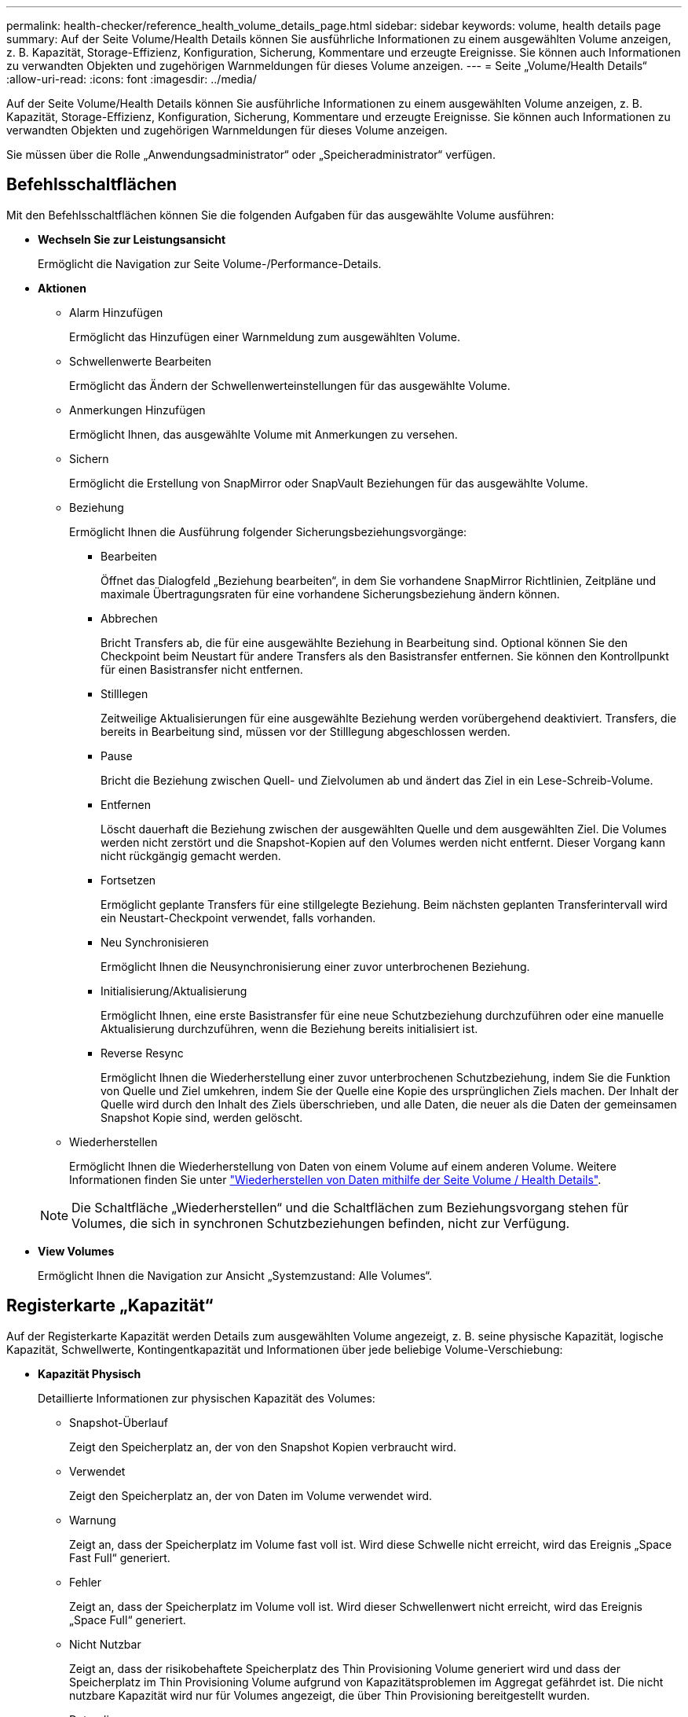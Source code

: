 ---
permalink: health-checker/reference_health_volume_details_page.html 
sidebar: sidebar 
keywords: volume, health details page 
summary: Auf der Seite Volume/Health Details können Sie ausführliche Informationen zu einem ausgewählten Volume anzeigen, z. B. Kapazität, Storage-Effizienz, Konfiguration, Sicherung, Kommentare und erzeugte Ereignisse. Sie können auch Informationen zu verwandten Objekten und zugehörigen Warnmeldungen für dieses Volume anzeigen. 
---
= Seite „Volume/Health Details“
:allow-uri-read: 
:icons: font
:imagesdir: ../media/


[role="lead"]
Auf der Seite Volume/Health Details können Sie ausführliche Informationen zu einem ausgewählten Volume anzeigen, z. B. Kapazität, Storage-Effizienz, Konfiguration, Sicherung, Kommentare und erzeugte Ereignisse. Sie können auch Informationen zu verwandten Objekten und zugehörigen Warnmeldungen für dieses Volume anzeigen.

Sie müssen über die Rolle „Anwendungsadministrator“ oder „Speicheradministrator“ verfügen.



== Befehlsschaltflächen

Mit den Befehlsschaltflächen können Sie die folgenden Aufgaben für das ausgewählte Volume ausführen:

* *Wechseln Sie zur Leistungsansicht*
+
Ermöglicht die Navigation zur Seite Volume-/Performance-Details.

* *Aktionen*
+
** Alarm Hinzufügen
+
Ermöglicht das Hinzufügen einer Warnmeldung zum ausgewählten Volume.

** Schwellenwerte Bearbeiten
+
Ermöglicht das Ändern der Schwellenwerteinstellungen für das ausgewählte Volume.

** Anmerkungen Hinzufügen
+
Ermöglicht Ihnen, das ausgewählte Volume mit Anmerkungen zu versehen.

** Sichern
+
Ermöglicht die Erstellung von SnapMirror oder SnapVault Beziehungen für das ausgewählte Volume.

** Beziehung
+
Ermöglicht Ihnen die Ausführung folgender Sicherungsbeziehungsvorgänge:

+
*** Bearbeiten
+
Öffnet das Dialogfeld „Beziehung bearbeiten“, in dem Sie vorhandene SnapMirror Richtlinien, Zeitpläne und maximale Übertragungsraten für eine vorhandene Sicherungsbeziehung ändern können.

*** Abbrechen
+
Bricht Transfers ab, die für eine ausgewählte Beziehung in Bearbeitung sind. Optional können Sie den Checkpoint beim Neustart für andere Transfers als den Basistransfer entfernen. Sie können den Kontrollpunkt für einen Basistransfer nicht entfernen.

*** Stilllegen
+
Zeitweilige Aktualisierungen für eine ausgewählte Beziehung werden vorübergehend deaktiviert. Transfers, die bereits in Bearbeitung sind, müssen vor der Stilllegung abgeschlossen werden.

*** Pause
+
Bricht die Beziehung zwischen Quell- und Zielvolumen ab und ändert das Ziel in ein Lese-Schreib-Volume.

*** Entfernen
+
Löscht dauerhaft die Beziehung zwischen der ausgewählten Quelle und dem ausgewählten Ziel. Die Volumes werden nicht zerstört und die Snapshot-Kopien auf den Volumes werden nicht entfernt. Dieser Vorgang kann nicht rückgängig gemacht werden.

*** Fortsetzen
+
Ermöglicht geplante Transfers für eine stillgelegte Beziehung. Beim nächsten geplanten Transferintervall wird ein Neustart-Checkpoint verwendet, falls vorhanden.

*** Neu Synchronisieren
+
Ermöglicht Ihnen die Neusynchronisierung einer zuvor unterbrochenen Beziehung.

*** Initialisierung/Aktualisierung
+
Ermöglicht Ihnen, eine erste Basistransfer für eine neue Schutzbeziehung durchzuführen oder eine manuelle Aktualisierung durchzuführen, wenn die Beziehung bereits initialisiert ist.

*** Reverse Resync
+
Ermöglicht Ihnen die Wiederherstellung einer zuvor unterbrochenen Schutzbeziehung, indem Sie die Funktion von Quelle und Ziel umkehren, indem Sie der Quelle eine Kopie des ursprünglichen Ziels machen. Der Inhalt der Quelle wird durch den Inhalt des Ziels überschrieben, und alle Daten, die neuer als die Daten der gemeinsamen Snapshot Kopie sind, werden gelöscht.



** Wiederherstellen
+
Ermöglicht Ihnen die Wiederherstellung von Daten von einem Volume auf einem anderen Volume. Weitere Informationen finden Sie unter link:../data-protection/task_restore_data_use_health_volume_details_page.html["Wiederherstellen von Daten mithilfe der Seite Volume / Health Details"].



+
[NOTE]
====
Die Schaltfläche „Wiederherstellen“ und die Schaltflächen zum Beziehungsvorgang stehen für Volumes, die sich in synchronen Schutzbeziehungen befinden, nicht zur Verfügung.

====
* *View Volumes*
+
Ermöglicht Ihnen die Navigation zur Ansicht „Systemzustand: Alle Volumes“.





== Registerkarte „Kapazität“

Auf der Registerkarte Kapazität werden Details zum ausgewählten Volume angezeigt, z. B. seine physische Kapazität, logische Kapazität, Schwellwerte, Kontingentkapazität und Informationen über jede beliebige Volume-Verschiebung:

* *Kapazität Physisch*
+
Detaillierte Informationen zur physischen Kapazität des Volumes:

+
** Snapshot-Überlauf
+
Zeigt den Speicherplatz an, der von den Snapshot Kopien verbraucht wird.

** Verwendet
+
Zeigt den Speicherplatz an, der von Daten im Volume verwendet wird.

** Warnung
+
Zeigt an, dass der Speicherplatz im Volume fast voll ist. Wird diese Schwelle nicht erreicht, wird das Ereignis „Space Fast Full“ generiert.

** Fehler
+
Zeigt an, dass der Speicherplatz im Volume voll ist. Wird dieser Schwellenwert nicht erreicht, wird das Ereignis „Space Full“ generiert.

** Nicht Nutzbar
+
Zeigt an, dass der risikobehaftete Speicherplatz des Thin Provisioning Volume generiert wird und dass der Speicherplatz im Thin Provisioning Volume aufgrund von Kapazitätsproblemen im Aggregat gefährdet ist. Die nicht nutzbare Kapazität wird nur für Volumes angezeigt, die über Thin Provisioning bereitgestellt wurden.

** Datendiagramm
+
Zeigt die Gesamtkapazität und die genutzte Datenkapazität des Volume an.

+
Wenn Autogrow aktiviert ist, wird im Datendiagramm der verfügbare Speicherplatz im Aggregat angezeigt. Das Datendiagramm zeigt den effektiven Speicherplatz, der von Daten auf dem Volume genutzt werden kann. Dies kann einer der folgenden Werte sein:

+
*** Tatsächliche Datenkapazität des Volumes für die folgenden Bedingungen:
+
**** Autogrow ist deaktiviert.
**** Das autogrow-fähige Volume hat die maximale Größe erreicht.
**** Autogrow-aktivierte Volumes mit Thick Provisioning können nicht weiter wachsen.


*** Datenkapazität des Volumes unter Berücksichtigung der maximalen Volume-Größe (für Volumes mit Thin Provisioning und für Thick Provisioning Volumes, wenn das Aggregat über genügend Platz für das Volume verfügt, um die maximale Größe zu erreichen)
*** Datenkapazität des Volumes nach Berücksichtigung der nächsten möglichen Autogrow Größe (für Thick Provisioning Volumes, die einen Autogrow-Prozentwert haben)


** Diagramm Snapshot Kopien
+
Dieses Diagramm wird nur angezeigt, wenn die verwendete Snapshot-Kapazität oder die Snapshot-Reserve nicht null ist.



+
Beide Diagramme zeigen die Kapazität an, um die die Snapshot-Kapazität die Snapshot-Reserve überschreitet, wenn die verwendete Snapshot-Kapazität die Snapshot-Reserve überschreitet.

* *Kapazität Logisch*
+
Zeigt die logischen Platzeigenschaften des Volumes an. Der logische Speicherplatz gibt die tatsächliche Größe der auf Festplatte gespeicherten Daten an, ohne dabei die Einsparungen durch die ONTAP Storage-Effizienztechnologien zu verwenden.

+
** Bericht Zu Logischem Speicherplatz
+
Zeigt an, ob für das Volume ein Bericht über den logischen Speicherplatz konfiguriert ist. Der Wert kann aktiviert, deaktiviert oder nicht zutreffend sein. „`not anwendbare`“ wird für Volumes auf älteren ONTAP-Versionen oder auf Volumes angezeigt, die kein logisches Speicherplatz-Reporting unterstützen.

** Verwendet
+
Zeigt die Menge des logischen Speicherplatzes an, der von Daten im Volume verwendet wird, und den Prozentsatz des logischen Speicherplatzes, der basierend auf der Gesamtkapazität genutzt wird.

** Durchsetzung Des Logischen Speicherplatzes
+
Zeigt an, ob die Durchsetzung des logischen Speicherplatzes für über Thin Provisioning bereitgestellte Volumes konfiguriert ist. Bei Einstellung auf aktiviert kann die verwendete logische Größe des Volumes nicht größer sein als die aktuell eingestellte physische Volume-Größe.



* *Autogrow*
+
Zeigt an, ob das Volumen automatisch wächst, wenn es nicht mehr genügend Speicherplatz hat.

* * Raumgarantie*
+
Zeigt die FlexVol-Lautstärkeregelung an, wenn ein Volume freie Blöcke aus einem Aggregat entfernt. Diese Blöcke sind dann garantiert für Schreibvorgänge auf Dateien im Volume verfügbar. Die Speicherplatzgarantie kann auf eine der folgenden gesetzt werden:

+
** Keine
+
Es wurde keine Speicherplatzzusage für das Volume konfiguriert.

** Datei
+
Die vollständige Größe von dünn geschriebenen Dateien (zum Beispiel LUNs) ist garantiert.

** Datenmenge
+
Die volle Größe des Volumens wird garantiert.

** Teilweise
+
Das FlexCache-Volume reserviert basierend auf seiner Größe Speicherplatz. Wenn die Größe des FlexCache-Volumes 100 MB oder mehr ist, ist die Mindestplatzgarantie standardmäßig auf 100 MB gesetzt. Wenn die Größe des FlexCache-Volumes weniger als 100 MB ist, wird die Mindestplatzgarantie auf die Größe des FlexCache-Volumes gesetzt. Wenn die Größe des FlexCache-Volumes später erhöht wird, wird die Mindestplatzgarantie nicht erhöht.



+
[NOTE]
====
Die Speicherplatzzusage ist ein Teil, wenn es sich um ein Volume vom Typ Data-Cache handelt.

====
* *Details (Physisch)*
+
Zeigt die physischen Merkmale des Volumes an.

* *Gesamtkapazität*
+
Zeigt die gesamte physische Kapazität im Volume an.

* *Datenkapazität*
+
Zeigt den vom Volume genutzten physischen Speicherplatz (genutzte Kapazität) und die Menge an verfügbarem (freier Kapazität) physischen Speicherplatz im Volume an. Diese Werte werden auch als Prozentsatz der gesamten physischen Kapazität angezeigt.

+
Wenn ein Risikoereignis für Thin Provisioning Volume für Volumes mit Thin Provisioning erstellt wird, wird die vom Volume verwendete Menge an Speicherplatz (genutzte Kapazität) und die Menge an Speicherplatz, die im Volume verfügbar ist, jedoch nicht verwendet werden kann (nicht nutzbare Kapazität), da die Kapazität des Aggregats angezeigt wird.

* *Snapshot Reserve*
+
Zeigt die Menge an Speicherplatz an, der von den Snapshot Kopien verwendet (genutzte Kapazität) und die Menge an Speicherplatz, die für Snapshot Kopien verfügbar ist (freie Kapazität) im Volume an. Diese Werte werden auch als Prozentsatz der gesamten Snapshot-Reserve angezeigt.

+
Wenn ein Risikoereignis für Thin Provisioning Volume für Volumes mit Thin Provisioning erstellt wird, dann wird die Menge an Speicherplatz, der von den Snapshot Kopien verwendet wird (genutzte Kapazität) und die Menge an Speicherplatz, die im Volume verfügbar ist, jedoch nicht für die Erstellung von Snapshot Kopien verwendet werden kann (nicht nutzbare Kapazität). Aufgrund von Aggregat-Kapazitätsproblemen wird angezeigt.

* *Volumenschwellwerte*
+
Zeigt die folgenden Schwellenwerte für die Volume-Kapazität an:

+
** Nahezu Vollständig. Schwellenwert
+
Gibt den Prozentsatz an, bei dem ein Volumen fast voll ist.

** Vollständiger Schwellenwert
+
Gibt den Prozentsatz an, bei dem ein Volume voll ist.



* *Weitere Details*
+
** Autogrow Maximalgröße
+
Zeigt die maximale Größe an, bis die Lautstärke automatisch erweitert werden kann. Der Standardwert ist 120 % der Volume-Größe bei der Erstellung. Dieses Feld wird nur angezeigt, wenn Autogrow für das Volume aktiviert ist.

** Der Qtree Kontingent Verplante Kapazität
+
Zeigt den Speicherplatz an, der in den Quoten reserviert wurde.

** Qtree-Kontingent Überbeansprucht Kapazität
+
Zeigt die Menge an Speicherplatz an, die verwendet werden kann, bevor das System das überverplante Ereignis des Volume Qtree-Kontingents generiert.

** Fraktionale Reserve
+
Steuert die Größe der Überschreibungsreserve. Standardmäßig ist die fraktionale Reserve auf 100 festgelegt und gibt an, dass 100 Prozent des erforderlichen reservierten Speicherplatzes reserviert werden, damit die Objekte für Überschreibungen vollständig gesichert sind. Wenn die fraktionale Reserve weniger als 100 Prozent beträgt, wird der reservierte Speicherplatz für alle platzreservierten Dateien in diesem Volume auf den Prozentsatz der fraktionalen Reserve reduziert.

** Tägliche Snapshot Wachstumsrate
+
Zeigt die Änderung an (in Prozent oder in KB, MB, GB usw.), die alle 24 Stunden in den Snapshot Kopien des ausgewählten Volumes stattfindet.

** Snapshot Tage voll belegt
+
Zeigt die geschätzte Anzahl der verbleibenden Tage an, bevor der für die Snapshot Kopien im Volume reservierte Speicherplatz den angegebenen Schwellenwert erreicht.

+
Das Feld „Snapshot Days to Full“ zeigt einen nicht anwendbaren Wert an, wenn das Wachstum der Snapshot-Kopien im Volume null oder negativ ist oder wenn es keine Daten zur Berechnung der Wachstumsrate gibt.

** Snapshot Automatisch Löschen
+
Gibt an, ob Snapshot Kopien automatisch in freien Speicherplatz gelöscht werden, wenn ein Schreibvorgang auf ein Volume aufgrund von fehlendem Speicherplatz im Aggregat ausfällt.

** Snapshots
+
Zeigt Informationen über die Snapshot-Kopien im Volume an.

+
Die Anzahl der Snapshot Kopien auf dem Volume wird als Link angezeigt. Wenn Sie auf den Link klicken, werden die Snapshot Kopien in dem Dialogfeld Volume geöffnet, in dem Details zu den Snapshot Kopien angezeigt werden.

+
Die Anzahl der Snapshot Kopien wird etwa jede Stunde aktualisiert. Die Liste der Snapshot-Kopien wird jedoch zu dem Zeitpunkt aktualisiert, zu dem Sie auf das Symbol klicken. Dies kann zu einem Unterschied zwischen der in der Topologie angezeigten Anzahl der Snapshot Kopien und der Anzahl der aufgelisteten Snapshot Kopien führen, wenn Sie auf das Symbol klicken.



* *Volume Move*
+
Zeigt den Status der aktuellen oder der letzten Volume-Verschiebung an, die am Volume durchgeführt wurde, und weitere Details an, z. B. die aktuelle Phase der Verschiebung eines Volumes – im Gange ist, das Quellaggregat, das Zielaggregat, die Startzeit, die Endzeit, Und die geschätzte Endzeit.

+
Zeigt außerdem die Anzahl der Vorgänge zum Verschieben von Volumes an, die auf dem ausgewählten Volume ausgeführt werden. Weitere Informationen über die Vorgänge zum Verschieben von Volumes erhalten Sie, indem Sie auf den Link *Protokoll zum Verschieben von Volumes* klicken.





== Registerkarte Konfiguration

Auf der Registerkarte Konfiguration werden Details zum ausgewählten Volume angezeigt, z. B. Richtlinie für den Export, RAID-Typ, Kapazität und Storage-Effizienz-Funktionen des Volumes:

* *Übersicht*
+
** Vollständiger Name
+
Zeigt den vollständigen Namen des Volumes an.

** Aggregate
+
Zeigt den Namen des Aggregats, auf dem sich das Volume befindet, oder die Anzahl der Aggregate an, auf denen sich das FlexGroup Volume befindet.

** Tiering-Richtlinie
+
Zeigt die Tiering-Richtlinie für das Volume an; wenn das Volume auf einem FabricPool-fähigen Aggregat implementiert wird. Die Richtlinie kann „Keine“, „nur Snapshot“, „Backup“, „automatisch“ oder „Alle“ lauten.

** Storage VM
+
Zeigt den Namen der SVM an, die das Volume enthält.

** Verbindungspfad
+
Zeigt den Status des Pfads an, der aktiv oder inaktiv sein kann. Der Pfad in der SVM, auf den das Volume angehängt ist, wird ebenfalls angezeigt. Sie können auf den Link *Verlauf* klicken, um die letzten fünf Änderungen am Verbindungspfad anzuzeigen.

** Exportrichtlinie
+
Zeigt den Namen der Exportrichtlinie an, die für das Volume erstellt wurde. Über den Link können Sie Details zu den Exportrichtlinien, den Authentifizierungsprotokollen und den aktivierten Zugriff auf die Volumes anzeigen, die zu der SVM gehören.

** Stil
+
Zeigt den Volumenstil an. Der Volume-Stil kann FlexVol oder FlexGroup sein.

** Typ
+
Zeigt den Typ des ausgewählten Volumens an. Der Volume-Typ kann Lese-/Schreibvorgänge, Lastverteilung, Datensicherung, Daten-Cache oder temporär sein.

** RAID-Typ
+
Zeigt den RAID-Typ des ausgewählten Volumes an. Der RAID-Typ kann RAID0, RAID4, RAID-DP oder RAID-TEC sein.

+
[NOTE]
====
Es können mehrere RAID-Typen für FlexGroup Volumes angezeigt werden, da sich die zusammengehörigen Volumes für FlexGroups auf Aggregaten unterschiedlicher Typen sein können.

====
** SnapLock-Typ
+
Zeigt den SnapLock-Typ des Aggregats an, der das Volume enthält.

** SnapLock Expiry
+
Zeigt das Ablaufdatum des SnapLock-Volume an.



* * Kapazität*
+
** Thin Provisioning
+
Zeigt an, ob Thin Provisioning für das Volume konfiguriert ist.

** Autogrow
+
Zeigt an, ob das flexible Volume automatisch innerhalb eines Aggregats wächst.

** Snapshot Automatisch Löschen
+
Gibt an, ob Snapshot Kopien automatisch in freien Speicherplatz gelöscht werden, wenn ein Schreibvorgang auf ein Volume aufgrund von fehlendem Speicherplatz im Aggregat ausfällt.

** Kontingente
+
Gibt an, ob die Quoten für das Volume aktiviert sind.



* * Effizienz*
+
** Komprimierung
+
Gibt an, ob die Komprimierung aktiviert oder deaktiviert ist.

** Deduplizierung
+
Gibt an, ob die Deduplizierung aktiviert oder deaktiviert ist.

** Deduplizierungsmodus
+
Gibt an, ob der auf einem Volume aktivierte Deduplizierungsvorgang ein manueller, geplanter oder richtlinienbasierter Vorgang ist. Wenn der Modus auf „geplant“ eingestellt ist, wird der Betriebsplan angezeigt, und wenn der Modus auf eine Richtlinie festgelegt ist, wird der Richtlinienname angezeigt.

** Deduplizierungsart
+
Gibt den Typ des Deduplizierungsvorgangs an, der auf dem Volume ausgeführt wird. Wenn das Volume eine SnapVault-Beziehung hat, wird als SnapVault angezeigt. Für jedes andere Volumen wird der Typ als normal angezeigt.

** Storage-Effizienzrichtlinie
+
Gibt den Namen der Storage-Effizienzrichtlinie an, die diesem Volume durch Unified Manager zugewiesen wurde. Diese Richtlinie steuert die Komprimierungs- und Deduplizierungseinstellungen.



* *Schutz*
+
** Snapshots
+
Gibt an, ob die automatischen Snapshot Kopien aktiviert oder deaktiviert sind.







== Registerkarte „Schutz“

Auf der Registerkarte Schutz werden Sicherungsdetails zum ausgewählten Volume angezeigt, z. B. Verzögerungsinformationen, Beziehungstyp und Topologie der Beziehung.

* *Zusammenfassung*
+
Zeigt die Eigenschaften der Sicherungsbeziehungen (SnapMirror, SnapVault oder Storage VM DR) für ein ausgewähltes Volume an. Für einen anderen Beziehungstyp wird nur die Eigenschaft Beziehungstyp angezeigt. Wenn ein primäres Volume ausgewählt wird, werden nur die Richtlinie für verwaltete und lokale Snapshot-Kopien angezeigt. Für SnapMirror und SnapVault Beziehungen werden folgende Eigenschaften angezeigt:

+
** Quell-Volume
+
Zeigt den Namen der Quelle des ausgewählten Volumes an, wenn das ausgewählte Volume ein Ziel ist.

** Verzögerungsstatus
+
Zeigt den Status der Update- oder Transferverzögerungen für eine Schutzbeziehung an. Der Status kann „Fehler“, „Warnung“ oder „kritisch“ sein.

+
Der lag-Status gilt nicht für synchrone Beziehungen.

** Verzögerungsdauer
+
Zeigt die Zeit an, mit der die Daten auf dem Spiegel hinter der Quelle liegen.

** Letzte Erfolgreiche Aktualisierung
+
Zeigt Datum und Uhrzeit der letzten erfolgreichen Schutzaktualisierung an.

+
Die letzte erfolgreiche Aktualisierung gilt nicht für synchrone Beziehungen.

** Storage Service-Mitglied
+
Zeigt entweder Ja oder Nein an, um anzugeben, ob das Volume zu einem Storage-Service gehört und von diesem gemanagt wird.

** Versionsflexible Replizierung
+
Zeigt entweder Ja, Ja mit Sicherungsoption oder Keine an. Ja zeigt an, dass die SnapMirror Replizierung möglich ist, auch wenn auf Quell- und Ziel-Volumes unterschiedliche Versionen der ONTAP Software ausgeführt werden. Ja, mit der Backup-Option bezeichnet die Implementierung von SnapMirror Sicherung mit der Möglichkeit, mehrere Versionen von Backup-Kopien auf dem Zielsystem aufzubewahren. Keine gibt an, dass die Version Flexible Replikation nicht aktiviert ist.

** Beziehungsfähigkeit
+
Zeigt die ONTAP-Funktionen an, die für die Sicherungsbeziehung verfügbar sind.

** Protection Service
+
Zeigt den Namen des Schutzdienstes an, wenn die Beziehung von einer Schutzpartneranwendung verwaltet wird.

** Beziehungstyp
+
Zeigt alle Beziehungstypen an, einschließlich Asynchronous Mirror, Asynchronous Vault, Asynchronous MirrorVault, StrictSync, Und Synchronisierung.

** Beziehungsstatus
+
Zeigt den Status der SnapMirror oder SnapVault Beziehung an. Der Staat kann ohne Initialisierung, SnapMirrored oder Abbruch erfolgen. Wenn ein Quell-Volume ausgewählt ist, ist der Beziehungsstatus nicht zutreffend und wird nicht angezeigt.

** Übertragungsstatus
+
Zeigt den Übertragungsstatus der Schutzbeziehung an. Der Übertragungsstatus kann einer der folgenden Werte sein:

+
*** Wird Abgebrochen
+
SnapMirror-Transfers sind aktiviert; ein Vorgang, bei dem der Transfer abgebrochen wird, während das Checkpoint entfernt wird.

*** Prüfen
+
Das Zielvolumen wird einer Diagnose-Prüfung unterzogen und es wird keine Übertragung durchgeführt.

*** Abschließen
+
SnapMirror Transfers sind aktiviert. Das Volume befindet sich derzeit in der Phase nach dem Transfer für inkrementelle SnapVault Transfers.

*** Leerlauf
+
Transfers sind aktiviert, und es wird keine Übertragung durchgeführt.

*** Synchronisiert
+
Die Daten in den beiden Volumes in der synchronen Beziehung werden synchronisiert.

*** Out-of-Sync
+
Die Daten im Ziel-Volume werden nicht mit dem Quell-Volume synchronisiert.

*** Vorbereitung
+
SnapMirror Transfers sind aktiviert. Das Volume befindet sich derzeit in der Phase vor der Übertragung für inkrementelle SnapVault Transfers.

*** Warteschlange
+
SnapMirror Transfers sind aktiviert. Es werden keine Transfers durchgeführt.

*** Stillgelegt
+
SnapMirror Transfers sind deaktiviert. Es wird keine Übertragung durchgeführt.

*** Wird Stillgelegt
+
Ein SnapMirror Transfer läuft. Zusätzliche Transfers sind deaktiviert.

*** Übertragung
+
SnapMirror Transfers sind aktiviert, und ein Transfer läuft.

*** Übergang
+
Der asynchrone Datentransfer aus dem Quell- zum Ziel-Volume ist abgeschlossen, und der Übergang zum synchronen Betrieb wurde gestartet.

*** Warten
+
Ein SnapMirror Transfer wurde initiiert, aber einige zugehörige Aufgaben warten darauf, in die Warteschlange verschoben zu werden.



** Max. Übertragungsrate
+
Zeigt die maximale Übertragungsrate für die Beziehung an. Die maximale Übertragungsrate kann ein numerischer Wert in Kilobyte pro Sekunde (Kbit/s), Megabyte pro Sekunde (Mbit/s), Gigabyte pro Sekunde (Gbit/s) oder Terabyte pro Sekunde (Tbit/s) sein. Wenn kein Limit angezeigt wird, ist die Basistransfer zwischen Beziehungen unbegrenzt.

** SnapMirror Richtlinie
+
Zeigt die Schutzrichtlinie für das Volume an. DPDefault gibt die standardmäßige Richtlinie für den Schutz der asynchronen Spiegelung an, XDPDefault gibt die standardmäßige asynchrone Vault-Richtlinie an, und DPSyncStandard gibt die standardmäßige asynchrone MirrorVault-Richtlinie an. StrictSync gibt die standardmäßige Richtlinie für den synchronen strengen Schutz an, und Sync gibt die standardmäßige synchrone Richtlinie an. Sie können auf den Richtliniennamen klicken, um die mit dieser Richtlinie verknüpften Details anzuzeigen, einschließlich der folgenden Informationen:

+
*** Übertragungspriorität
*** Einstellung der Zugriffszeit ignorieren
*** Limit für Versuche
*** Kommentare
*** SnapMirror-Labels
*** Aufbewahrungseinstellungen
*** Tatsächliche Snapshot Kopien
*** Bewahren Sie Snapshot Kopien auf
*** Schwellenwert für Warnung bei Aufbewahrung
*** Snapshot-Kopien ohne Aufbewahrungseinstellungen in einer kaskadierenden SnapVault-Beziehung, wobei die Quelle ein Datensicherungs-Volume (DP) ist, gilt nur die Regel „`sm_created`“.


** Zeitplan Aktualisieren
+
Zeigt den SnapMirror Zeitplan an, der der Beziehung zugewiesen ist. Wenn Sie den Cursor über das Informationssymbol positionieren, werden die Terminplandetails angezeigt.

** Lokale Snapshot-Richtlinie
+
Zeigt die Snapshot Kopie-Richtlinie für das Volume an. Die Richtlinie ist Standard, Keine oder ein beliebiger Name, der einer benutzerdefinierten Richtlinie zugewiesen wurde.

** Geschützt Durch
+
Zeigt den Schutztyp an, der für das ausgewählte Volume verwendet wird. Wenn ein Volume z. B. durch Konsistenzgruppe und SnapMirror Volume-Beziehungen geschützt ist, wird in diesem Feld sowohl SnapMirror als auch die Konsistenzgruppe angezeigt. Dieses Feld enthält auch einen Link, über den Sie zur Seite „Beziehungen“ weitergeleitet werden, um den Status einer einheitlichen Beziehung anzuzeigen. Der Link gilt nur für zusammengebende Beziehungen.

** Konsistenzgruppe
+
Für Volumes, die durch aktive SnapMirror-Synchronisierungsbeziehungen geschützt sind, zeigt diese Spalte die Konsistenzgruppe des Volumes an.



* *Ausblick*
+
Zeigt die Schutztopologie des ausgewählten Volumes an. Die Topologie enthält grafische Darstellungen aller Volumes, die sich auf das ausgewählte Volume beziehen. Das ausgewählte Volumen wird durch einen dunkelgrauen Rahmen angezeigt, und Linien zwischen Volumes in der Topologie geben den Schutzbeziehungstyp an. Die Richtung der Beziehungen in der Topologie wird von links nach rechts angezeigt, wobei die Quelle jeder Beziehung auf der linken Seite und das Ziel auf der rechten Seite.

+
Zweifett gedruckte Zeilen geben eine asynchrone Spiegelbeziehung an. Eine einzelne, fett gedruckte Zeile gibt eine asynchrone Vault-Beziehung an, doppelte Einzelzeilen geben eine asynchrone MirrorVault-Beziehung an, und eine fettgedruckte Zeile und eine nicht fettgedruckte Zeile gibt eine synchrone Beziehung an. Die folgende Tabelle gibt an, ob die synchrone Beziehung StrictSync oder Sync ist.

+
Durch Klicken mit der rechten Maustaste auf ein Volume wird ein Menü angezeigt, aus dem Sie entweder das Volume schützen oder Daten darauf wiederherstellen können. Mit der rechten Maustaste auf eine Beziehung klicken wird ein Menü angezeigt, aus dem Sie entweder bearbeiten, abbrechen, stilllegen, brechen, entfernen, Oder nehmen Sie eine Beziehung wieder auf.

+
Die Menüs werden in den folgenden Fällen nicht angezeigt:

+
** Wenn die RBAC-Einstellungen diese Aktion nicht zulassen, z. B. wenn Sie nur über Operatorrechte verfügen
** Wenn sich das Volume in einer synchronen Schutzbeziehung befindet
** Wenn die Volume-ID unbekannt ist, z. B. wenn eine Intercluster-Beziehung vorliegt und das Ziel-Cluster noch nicht erkannt wurde, wird durch Klicken auf ein anderes Volume in der Topologie Informationen für das entsprechende Volume ausgewählt und angezeigt. Ein Fragezeichen (image:../media/hastate_unknown.gif["Symbol für den HA-Status: Unbekannt"] ) In der linken oberen Ecke eines Volumens gibt an, dass entweder das Volumen fehlt oder es noch nicht entdeckt wurde. Sie können außerdem angeben, dass Kapazitätsinformationen nicht vorhanden sind. Wenn Sie den Mauszeiger über das Fragezeichen positionieren, werden weitere Informationen angezeigt, einschließlich Vorschläge für Korrekturmaßnahmen.


+
In der Topologie werden Informationen zur Volume-Kapazität, Verzögerung, Snapshot-Kopien und zum letzten erfolgreichen Datentransfer angezeigt, wenn sie einer von mehreren gängigen Topologievorlagen entspricht. Wenn eine Topologie keiner dieser Vorlagen entspricht, werden Informationen zur Volume-Verzögerung und zum letzten erfolgreichen Datentransfer in einer Beziehungstabelle unter der Topologie angezeigt. In diesem Fall gibt die markierte Zeile in der Tabelle das ausgewählte Volume an, und in der Topologieansicht zeigen fettgedruckte Linien mit einem blauen Punkt die Beziehung zwischen dem ausgewählten Volume und seinem Quellvolumen an.



Topologieansichten umfassen folgende Informationen:

* Kapazität
+
Zeigt die Gesamtkapazität des Volumes an. Wenn Sie den Cursor auf ein Volumen in der Topologie positionieren, werden im Dialogfeld Aktuelle Schwellenwerteinstellungen die aktuellen Warn- und kritischen Schwellwerte für dieses Volume angezeigt. Sie können die Schwellenwerteinstellungen auch bearbeiten, indem Sie im Dialogfeld Aktuelle Schwellenwerteinstellungen auf den Link *Schwellenwerte bearbeiten* klicken. Wenn Sie das Kontrollkästchen *Kapazität* deaktivieren, werden alle Kapazitätsinformationen für alle Volumes in der Topologie ausgeblendet.

* Verzögerung
+
Zeigt die Verzögerungsdauer und den Verzögerungsstatus der eingehenden Schutzbeziehungen an. Wenn Sie das Kontrollkästchen *lag* deaktivieren, werden alle lag-Informationen für alle Volumes in der Topologie ausgeblendet. Wenn das Kontrollkästchen *lag* gedimmt ist, werden die Verzögerungsinformationen für das ausgewählte Volume in der Beziehungstabelle unter der Topologie sowie die lag-Informationen für alle zugehörigen Volumes angezeigt.

* Snapshot
+
Zeigt die Anzahl der für ein Volume verfügbaren Snapshot Kopien an. Wenn Sie das Kontrollkästchen *Snapshot* deaktivieren, werden alle Snapshot Kopie-Informationen für alle Volumes in der Topologie ausgeblendet. Klicken auf das Symbol für die Snapshot Kopie ( image:../media/icon_snapshot_list.gif["Symbol für die Liste der zu einem Volume verknüpften Snapshot Kopien"] ) Zeigt die Liste der Snapshot Kopien für ein Volume an. Die Anzahl der Snapshot Kopien neben dem Symbol wird ungefähr jede Stunde aktualisiert. Die Liste der Snapshot-Kopien wird jedoch beim Klicken auf das Symbol aktualisiert. Dies kann zu einem Unterschied zwischen der in der Topologie angezeigten Anzahl der Snapshot Kopien und der Anzahl der aufgelisteten Snapshot Kopien führen, wenn Sie auf das Symbol klicken.

* Letzte Erfolgreiche Übertragung
+
Zeigt den Betrag, die Dauer, die Zeit und das Datum der letzten erfolgreichen Datenübertragung an. Wenn das Kontrollkästchen *Letzter erfolgreicher Transfer* abgeblendet ist, werden die letzten erfolgreichen Übertragungsinformationen für das ausgewählte Volume in der Beziehungstabelle unter der Topologie sowie die letzten erfolgreichen Übertragungsinformationen für alle zugehörigen Volumes angezeigt.

+
** *Geschichte*
+
Zeigt die Historie der eingehenden SnapMirror- und SnapVault-Sicherungsbeziehungen für das ausgewählte Volume in einem Diagramm an. Es sind drei Verlaufsdiagramme verfügbar: Die Dauer des eingehenden Beziehungsverzögerungsablaufs, die Dauer der eingehenden Beziehungsübertragung und die Größe der eingehenden Beziehungsübertragung. Die Verlaufsdaten werden nur angezeigt, wenn Sie ein Zielvolume auswählen. Wenn Sie ein primäres Volume auswählen, sind die Diagramme leer und die Meldung Keine Daten gefunden wird angezeigt. Wenn die Volumes durch eine Konsistenzgruppe und synchrone SnapMirror Beziehungen geschützt sind, werden die Informationen für die Dauer der Beziehungsübertragung und die Größe der Beziehungsübertragung nicht angezeigt.



+
Sie können einen Diagrammtyp aus der Dropdown-Liste oben im Fenster Verlauf auswählen. Sie können Details für einen bestimmten Zeitraum anzeigen, indem Sie entweder 1 Woche, 1 Monat oder 1 Jahr auswählen. Historische Grafiken können Ihnen bei der Identifizierung von Trends helfen: Wenn zum Beispiel große Datenmengen zur gleichen Zeit des Tages oder der Woche übertragen werden oder wenn der lag-Warn- oder lag-Fehlerschwellenwert konsistent verletzt wird, können Sie geeignete Maßnahmen ergreifen. Außerdem können Sie auf die Schaltfläche *Exportieren* klicken, um einen Bericht im CSV-Format für das Diagramm zu erstellen, das Sie anzeigen.



Sicherungsverlauf-Diagramme zeigen die folgenden Informationen an:

* *Beziehungsdauer*
+
Anzeige von Sekunden, Minuten oder Stunden auf der vertikalen Achse (y) und Anzeige von Tagen, Monaten oder Jahren auf der horizontalen Achse (x), abhängig vom ausgewählten Zeitraum. Der obere Wert auf der Y-Achse gibt die maximale Verzögerungsdauer an, die in dem auf der x-Achse angezeigten Zeitraum erreicht wurde. In der orangefarbenen Linie im Diagramm wird der lag-Fehlerschwellenwert angezeigt, während die horizontale gelbe Linie den lag-Warnungsschwellenwert darstellt. Wenn Sie den Mauszeiger über diese Zeilen positionieren, wird die Schwellenwerteinstellung angezeigt. Die waagerechte blaue Linie zeigt die Verzögerungsdauer an. Sie können die Details zu bestimmten Punkten im Diagramm anzeigen, indem Sie den Cursor auf einen interessanten Bereich positionieren.

* *Dauer Der Beziehungsübertragung*
+
Anzeige von Sekunden, Minuten oder Stunden auf der vertikalen Achse (y) und Anzeige von Tagen, Monaten oder Jahren auf der horizontalen Achse (x), abhängig vom ausgewählten Zeitraum. Der obere Wert auf der Y-Achse gibt die maximale Übertragungsdauer an, die in dem auf der x-Achse angezeigten Zeitraum erreicht wurde. Sie können die Details bestimmter Punkte im Diagramm anzeigen, indem Sie den Cursor über den Bereich von Interesse positionieren.

+
[NOTE]
====
Dieses Diagramm ist nicht für Volumes verfügbar, die sich in synchronen Sicherungsbeziehungen befinden.

====
* *Beziehung Übertragen Größe*
+
Zeigt Bytes, Kilobyte, Megabyte usw. auf der vertikalen Achse (y) je nach Übertragungsgröße an und zeigt Tage, Monate oder Jahre auf der horizontalen Achse (x) je nach ausgewähltem Zeitraum an. Der obere Wert auf der Y-Achse gibt die maximale Übertragungsgröße an, die im auf der x-Achse angezeigten Zeitraum erreicht wurde. Sie können die Details zu bestimmten Punkten im Diagramm anzeigen, indem Sie den Cursor auf einen interessanten Bereich positionieren.

+
[NOTE]
====
Dieses Diagramm ist nicht für Volumes verfügbar, die sich in synchronen Sicherungsbeziehungen befinden.

====




== Historienbereich

Im Bereich Verlauf werden Diagramme angezeigt, die Informationen über die Kapazität und die Platzreservierungen des ausgewählten Volumes enthalten. Außerdem können Sie auf die Schaltfläche *Exportieren* klicken, um einen Bericht im CSV-Format für das Diagramm zu erstellen, das Sie anzeigen.

Diagramme sind möglicherweise leer und die Meldung Keine Daten gefunden, die angezeigt werden, wenn die Daten oder der Status des Volumes für einen bestimmten Zeitraum unverändert bleiben.

Sie können einen Diagrammtyp aus der Dropdown-Liste oben im Fenster Verlauf auswählen. Sie können Details für einen bestimmten Zeitraum anzeigen, indem Sie entweder 1 Woche, 1 Monat oder 1 Jahr auswählen. Verlaufsdiagramme können Ihnen dabei helfen, Trends zu erkennen - wenn beispielsweise die Volumennutzung den Schwellenwert „nahezu voll“ konsistent überschreitet, können Sie entsprechende Maßnahmen ergreifen.

Verlaufsdiagramme zeigen folgende Informationen an:

* *Verwendete Volume-Kapazität*
+
Zeigt die verwendete Kapazität im Volume und den Trend in der Art und Weise an, wie die Volume-Kapazität basierend auf dem Nutzungsverlauf verwendet wird, als Liniendiagramme in Byte, Kilobyte, Megabyte usw. auf der vertikalen Achse (y). Der Zeitraum wird auf der horizontalen Achse (x) angezeigt. Sie können einen Zeitraum von einer Woche, einem Monat oder einem Jahr auswählen. Sie können die Details zu bestimmten Punkten im Diagramm anzeigen, indem Sie den Cursor auf einen bestimmten Bereich positionieren. Sie können ein Liniendiagramm ausblenden oder anzeigen, indem Sie auf die entsprechende Legende klicken. Wenn Sie beispielsweise auf die Legende zu „Volume Used Capacity“ klicken, wird die Zeile des Diagramms „Volume Used Capacity“ ausgeblendet.

* *Verwendete Volume-Kapazität vs Gesamt*
+
Zeigt den Trend der Volume-Kapazität basierend auf dem Nutzungsverlauf sowie der verwendeten Kapazität, der Gesamtkapazität und den Details der Speicherersparnis durch Deduplizierung und Komprimierung an. Dies sind Liniendiagramme in Byte, Kilobyte, Megabyte, Und so weiter, auf der vertikalen Achse (y). Der Zeitraum wird auf der horizontalen Achse (x) angezeigt. Sie können einen Zeitraum von einer Woche, einem Monat oder einem Jahr auswählen. Sie können die Details zu bestimmten Punkten im Diagramm anzeigen, indem Sie den Cursor auf einen bestimmten Bereich positionieren. Sie können ein Liniendiagramm ausblenden oder anzeigen, indem Sie auf die entsprechende Legende klicken. Wenn Sie beispielsweise auf die Legende „verwendete Trend-Kapazität“ klicken, wird das Diagramm „verwendete Trendkapazität“ ausgeblendet.

* *Verwendete Volume-Kapazität (%)*
+
Zeigt die verwendete Kapazität im Volumen und den Trend in der Art und Weise an, wie die Volume-Kapazität basierend auf dem Nutzungsverlauf, als Liniendiagramme, in Prozent, auf der vertikalen (y) Achse verwendet wird. Der Zeitraum wird auf der horizontalen Achse (x) angezeigt. Sie können einen Zeitraum von einer Woche, einem Monat oder einem Jahr auswählen. Sie können die Details zu bestimmten Punkten im Diagramm anzeigen, indem Sie den Cursor auf einen bestimmten Bereich positionieren. Sie können ein Liniendiagramm ausblenden oder anzeigen, indem Sie auf die entsprechende Legende klicken. Wenn Sie beispielsweise auf die Legende zu „Volume Used Capacity“ klicken, wird die Zeile des Diagramms „Volume Used Capacity“ ausgeblendet.

* *Verwendete Snapshot-Kapazität (%)*
+
Zeigt den Schwellenwert für die Snapshot-Reserve und die Snapshot-Warnung als Liniendiagramme und die von den Snapshot Kopien verwendete Kapazität als Diagramm in Prozent auf der vertikalen Achse (y) an. Der Snapshot-Überlauf ist mit verschiedenen Farben dargestellt. Der Zeitraum wird auf der horizontalen Achse (x) angezeigt. Sie können einen Zeitraum von einer Woche, einem Monat oder einem Jahr auswählen. Sie können die Details zu bestimmten Punkten im Diagramm anzeigen, indem Sie den Cursor auf einen bestimmten Bereich positionieren. Sie können ein Liniendiagramm ausblenden oder anzeigen, indem Sie auf die entsprechende Legende klicken. Wenn Sie beispielsweise auf die Legende der Snapshot Reserve klicken, wird die Grafik der Snapshot Reserve ausgeblendet.





== Ereignisliste

In der Ereignisliste werden Details zu neuen und bestätigten Ereignissen angezeigt:

* *Severity*
+
Zeigt den Schweregrad des Ereignisses an.

* *Veranstaltung*
+
Zeigt den Ereignisnamen an.

* *Auslösezeit*
+
Zeigt die Zeit an, die seit der Erzeugung des Ereignisses verstrichen ist. Wenn die verstrichene Zeit eine Woche überschreitet, wird der Zeitstempel angezeigt, zu dem das Ereignis generiert wurde.





== Bereich „Verwandte Anmerkungen“

Im Bereich Verwandte Anmerkungen können Sie Anmerkungsdetails anzeigen, die mit dem ausgewählten Volume verknüpft sind. Die Details umfassen den Anmerkungsnamen und die Anmerkungswerte, die auf das Volumen angewendet werden. Sie können auch manuelle Anmerkungen aus dem Bereich Verwandte Anmerkungen entfernen.



== Bereich „Verwandte Geräte“

Im Bereich „Verwandte Geräte“ können Sie SVMs, Aggregate, qtrees, LUNs und Snapshot Kopien anzeigen und navigieren, die mit dem Volume zusammenhängen:

* *Storage Virtual Machine*
+
Zeigt die Kapazität und den Integritätsstatus der SVM an, die das ausgewählte Volume enthält.

* * Aggregat*
+
Zeigt die Kapazität und den Integritätsstatus des Aggregats an, das das ausgewählte Volume enthält. Für FlexGroup Volumes wird die Anzahl der Aggregate aufgelistet, die die FlexGroup umfassen.

* *Volumen im Aggregat*
+
Zeigt die Anzahl und Kapazität aller Volumes an, die zum übergeordneten Aggregat des ausgewählten Volumes gehören. Auf der Grundlage des höchsten Schweregrades wird zudem der Integritätsstatus der Volumes angezeigt. Wenn beispielsweise ein Aggregat zehn Volumes enthält, von denen fünf den Warnstatus und die übrigen fünf den kritischen Status anzeigen, ist der angezeigte Status kritisch. Diese Komponente wird für FlexGroup-Volumes nicht angezeigt.

* *Qtrees*
+
Zeigt die Anzahl der vom ausgewählten Volume enthaltenen qtrees sowie die Kapazität von qtrees mit Kontingent an, die das ausgewählte Volume enthält. Die Kapazität der qtrees mit Kontingent wird in Bezug auf die Volume-Datenkapazität angezeigt. Auf der Grundlage des höchsten Schweregrades wird auch der Integritätsstatus der qtrees angezeigt. Wenn ein Volume beispielsweise zehn qtrees, fünf mit Warnstatus und die verbleibenden fünf mit kritischem Status aufweist, ist der angezeigte Status kritisch.

* *NFS-Freigaben*
+
Zeigt die Anzahl und den Status der NFS-Freigaben an, die mit dem Volume verknüpft sind.

* *SMB-Freigaben*
+
Zeigt die Anzahl und den Status der SMB/CIFS-Freigaben an.

* *LUNs*
+
Zeigt die Anzahl und Gesamtgröße aller LUNs im ausgewählten Volume an. Auf der Grundlage des höchsten Schweregrades wird außerdem der Systemzustand der LUNs angezeigt.

* *Benutzer- und Gruppenquoten*
+
Zeigt die Anzahl und den Status der Quoten für Benutzer und Benutzergruppen im Zusammenhang mit dem Volume und seinen qtrees an.

* *FlexClone Volumes*
+
Zeigt die Anzahl und Kapazität aller geklonten Volumes des ausgewählten Volumes an. Anzahl und Kapazität werden nur angezeigt, wenn das ausgewählte Volume geklonte Volumes enthält.

* *Parent Volume*
+
Zeigt den Namen und die Kapazität des übergeordneten Volume eines ausgewählten FlexClone Volume an. Das übergeordnete Volume wird nur angezeigt, wenn das ausgewählte Volume ein FlexClone Volume ist.





== Bereich „Verwandte Gruppen“

Im Bereich „Verwandte Gruppen“ können Sie die Liste der Gruppen anzeigen, die dem ausgewählten Volume zugeordnet sind.



== Bereich „Verwandte Warnungen“

Im Bereich „Verwandte Warnungen“ können Sie die Liste der Warnmeldungen anzeigen, die für das ausgewählte Volume erstellt wurden. Sie können auch eine Warnung hinzufügen, indem Sie auf den Link Warnung hinzufügen klicken oder eine vorhandene Warnung bearbeiten, indem Sie auf den Alarmnamen klicken.
